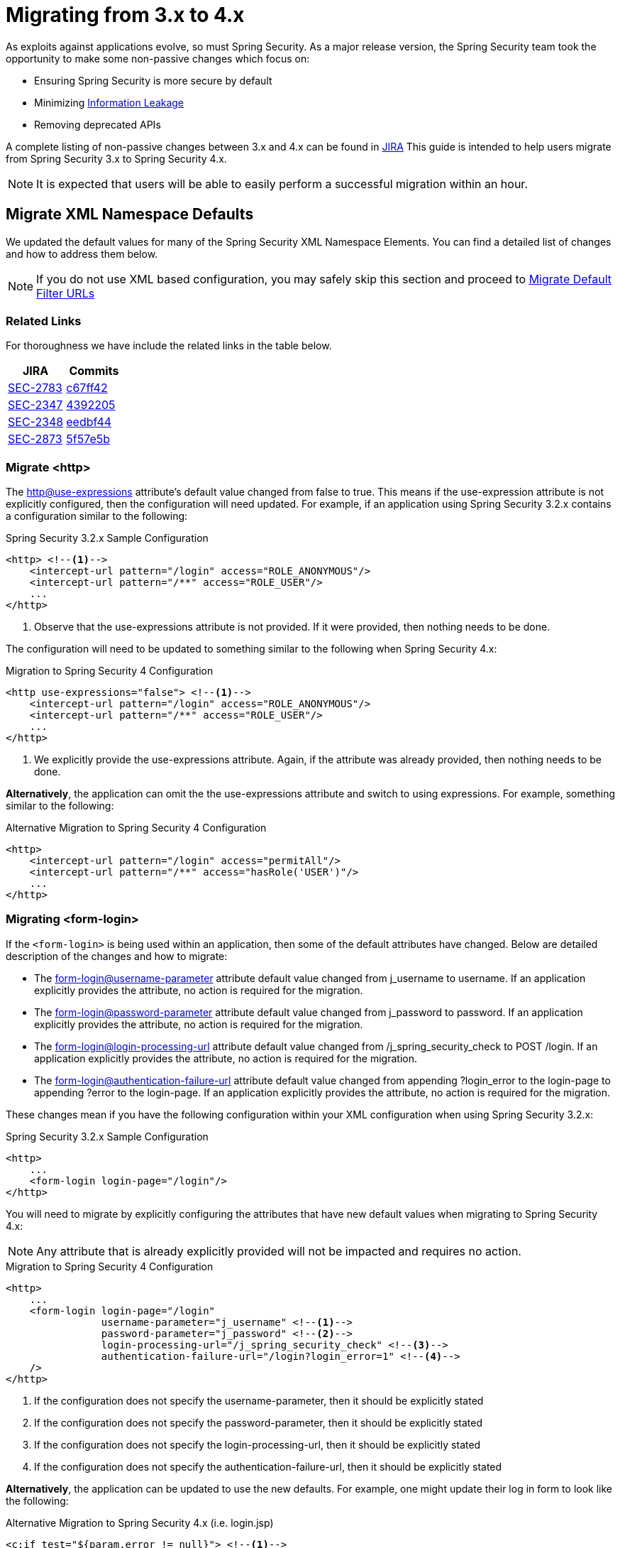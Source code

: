 [[m3to4]]
= Migrating from 3.x to 4.x

As exploits against applications evolve, so must Spring Security.
As a major release version, the Spring Security team took the opportunity to make some non-passive changes which focus on:

* Ensuring Spring Security is more secure by default
* Minimizing https://www.owasp.org/index.php/Information_Leakage[Information Leakage]
* Removing deprecated APIs

A complete listing of non-passive changes between 3.x and 4.x can be found in https://jira.spring.io/issues/?jql=project%20%3D%20SEC%20AND%20status%20in%20(Resolved%2C%20Closed)%20AND%20fixVersion%20in%20(4.0.0%2C%204.0.0.M1%2C%204.0.0.M2%2C%204.0.0.RC1%2C%204.0.0.RC2)%20AND%20labels%20%3D%20passivity[JIRA]
This guide is intended to help users migrate from Spring Security 3.x to Spring Security 4.x.

NOTE: It is expected that users will be able to easily perform a successful migration within an hour.

[[m3to4-xmlnamespace-defaults]]
== Migrate XML Namespace Defaults

We updated the default values for many of the Spring Security XML Namespace Elements.
You can find a detailed list of changes and how to address them below.

NOTE: If you do not use XML based configuration, you may safely skip this section and proceed to <<m3to4-filter-urls>>

[[m3to4-xmlnamespace-related]]
=== Related Links

For thoroughness we have include the related links in the table below.

|====
| JIRA | Commits

| https://jira.spring.io/browse/SEC-2783[SEC-2783]
| https://github.com/spring-projects/spring-security/commit/c67ff42b8abe124b7956896c78e9aac896fd79d9[c67ff42]

| https://jira.spring.io/browse/SEC-2347[SEC-2347]
| https://github.com/spring-projects/spring-security/commit/4392205f63e49b9675b06e584f571a48b017d0b6[4392205]

| https://jira.spring.io/browse/SEC-2348[SEC-2348]
| https://github.com/spring-projects/spring-security/commit/eedbf442359f9a99e367f2fdef61deea1cef46c9[eedbf44]

| https://jira.spring.io/browse/SEC-2873[SEC-2873]
| https://github.com/spring-projects/spring-security/commit/5f57e5b0c3726466db4f5d0521ac26423f0d9cd4[5f57e5b]
|====

[[m3to4-xmlnamespace-http]]
=== Migrate <http>

The <<nsa-http-use-expressions,http@use-expressions>> attribute's default value changed from false to true.
This means if the use-expression attribute is not explicitly configured, then the configuration will need updated.
For example, if an application using Spring Security 3.2.x contains a configuration similar to the following:

.Spring Security 3.2.x Sample Configuration
[source,xml]
----
<http> <!--1-->
    <intercept-url pattern="/login" access="ROLE_ANONYMOUS"/>
    <intercept-url pattern="/**" access="ROLE_USER"/>
    ...
</http>
----

<1> Observe that the use-expressions attribute is not provided. If it were provided, then nothing needs to be done.

The configuration will need to be updated to something similar to the following when Spring Security 4.x:

.Migration to Spring Security 4 Configuration
[source,xml]
----
<http use-expressions="false"> <!--1-->
    <intercept-url pattern="/login" access="ROLE_ANONYMOUS"/>
    <intercept-url pattern="/**" access="ROLE_USER"/>
    ...
</http>
----

<1> We explicitly provide the use-expressions attribute. Again, if the attribute was already provided, then nothing needs to be done.

*Alternatively*, the application can omit the the use-expressions attribute and switch to using expressions.
For example, something similar to the following:


.Alternative Migration to Spring Security 4 Configuration
[source,xml]
----
<http>
    <intercept-url pattern="/login" access="permitAll"/>
    <intercept-url pattern="/**" access="hasRole('USER')"/>
    ...
</http>
----

[[m3to4-xmlnamespace-form-login]]
=== Migrating <form-login>

If the `<form-login>` is being used within an application, then some of the default attributes have changed.
Below are detailed description of the changes and how to migrate:

* The <<nsa-form-login-username-parameter,form-login@username-parameter>> attribute default value changed from j_username to username. If an application explicitly provides the attribute, no action is required for the migration.
* The <<nsa-form-login-password-parameter,form-login@password-parameter>> attribute default value changed from j_password to password. If an application explicitly provides the attribute, no action is required for the migration.
* The <<nsa-form-login-login-processing-url,form-login@login-processing-url>> attribute default value changed from /j_spring_security_check to POST /login. If an application explicitly provides the attribute, no action is required for the migration.
* The <<nsa-form-login-authentication-failure-url,form-login@authentication-failure-url>> attribute default value changed from appending ?login_error to the login-page to appending ?error to the login-page. If an application explicitly provides the attribute, no action is required for the migration.

These changes mean if you have the following configuration within your XML configuration when using Spring Security 3.2.x:


.Spring Security 3.2.x Sample Configuration
[source,xml]
----
<http>
    ...
    <form-login login-page="/login"/>
</http>
----

You will need to migrate by explicitly configuring the attributes that have new default values when migrating to Spring Security 4.x:

NOTE: Any attribute that is already explicitly provided will not be impacted and requires no action.

.Migration to Spring Security 4 Configuration
[source,xml]
----
<http>
    ...
    <form-login login-page="/login"
                username-parameter="j_username" <!--1-->
                password-parameter="j_password" <!--2-->
                login-processing-url="/j_spring_security_check" <!--3-->
                authentication-failure-url="/login?login_error=1" <!--4-->
    />
</http>
----

<1> If the configuration does not specify the username-parameter, then it should be explicitly stated
<2> If the configuration does not specify the password-parameter, then it should be explicitly stated
<3> If the configuration does not specify the login-processing-url, then it should be explicitly stated
<4> If the configuration does not specify the authentication-failure-url, then it should be explicitly stated

**Alternatively**, the application can be updated to use the new defaults.
For example, one might update their log in form to look like the following:

.Alternative Migration to Spring Security 4.x (i.e. login.jsp)
[source,xml]
----
<c:if test="${param.error != null}"> <!--1-->
  <p>Invalid username / password</p>
</c:if>
<c:url var="loginUrl" value="/login"/> <!--2-->
<form action="${loginUrl}" method="post">
    <p><label for="username">User:</label></p>
    <input type="text" id="username" name="username"/> <!--3-->

    <p><label for="password">Password:</label></p>
    <input type="password" id="password" name="password"> <!--4-->

    <div>
        <input name="submit" type="submit"/>
    </div>
</form>
----

<1> If the configuration does not specify the authentication-failure-url, then detect that an invalid log in check to see if the HTTP parameter error is not null.
<2> If the configuration does not specify the login-processing-url, then modify the URL to submit to be "/login"
<3> If the configuration does not specify the username-parameter, then modify the username HTTP parameter to be "username"
<4> If the configuration does not specify the password-parameter, then modify the password HTTP parameter to be "password"

[[m3to4-xmlnamespace-openid-login]]
=== Migrating <openid-login>

The <<nsa-openid-login-login-processing-url,openid-login@login-processing-url>> attribute default value changed from /j_spring_openid_security_login to /login/openid.

This means if the login-processing-url attribute is not explicitly configured, then the configuration will need updated.
For example, if an application using Spring Security 3.2.x contains a configuration similar to the following:

.Spring Security 3.2.x Sample Configuration
[source,xml]
----
<http>
    <openid-login /> <!--1-->
    ...
</http>
----

<1> Observe that the login-processing-url attribute is not provided. If it were provided, then nothing needs to be done.

The configuration will need to be updated to something similar to the following when Spring Security 4.x:

.Migration to Spring Security 4 Configuration
[source,xml]
----
<http>
    <openid-login login-processing-url="/j_spring_openid_security_login"/> <!--1-->
    ...
</http>
----

<1> We explicitly provide the login-processing-url attribute. Again, if the attribute was already provided, then nothing needs to be done.

*Alternatively*, the application can omit the the login-processing-url attribute and update the log in form.
For example, something similar to the following:

.Alternative Migration to Spring Security 4.x (i.e. login.jsp)
[source,xml]
----
<c:url var="openidLoginUrl" value="/login/openid"/> <!--1-->
<form action="${openidLoginUrl}" method="post">

<div>
    <input name="openid_identifier" type="text" value="http://" />
    <input type="submit" value="Sign-In"/>
</div>
</form>
----

<1> If the configuration does not specify the login-processing-url attribute, then update the log in action to "/login/openid".

[[m3to4-xmlnamespace-headers]]
=== Migrating <headers>

As Spring Security 4.0+ <<headers,Security HTTP Response Headers>> is now enabled by default.
This means if an application did not provide the <<nsa-headers,headers>> element, then the configuration will need updated.
For example, if an application using Spring Security 3.2.x contains a configuration similar to the following:

.Spring Security 3.2.x Sample Configuration
[source,xml]
----
<http>
    ...
    <!-- no headers element -->
</http>
----

The application will need updated.
The quickest, but not ideal, solution is to explicitly disable the headers protection using <<nsa-headers-disabled,headers@disabled>>.
For example:

.Migration to Spring Security 4 Configuration
[source,xml]
----
<http>
    ...
    <headers disabled="true"/>
</http>
----

*Alternatively*, the application would enable Security HTTP Response Headers.
In many instances, leaving the Security HTTP Response Headers enabled will not have a negative impact on an application.

Developers are encouraged to read <<headers,Security HTTP Response Headers>> for details on using this feature.

[[m3to4-xmlnamespace-csrf]]
=== Migrating <csrf>

As Spring Security 4.0+ <<csrf,CSRF Protection>> is now enabled by default.
This means if an application did not provide the <<nsa-csrf,csrf>> element, then the configuration will need updated.
For example, if an application using Spring Security 3.2.x contains a configuration similar to the following:

[source,xml]
----
<http>
    ...
    <!-- no csrf element -->
</http>
----

The application will need updated.
The quickest, but not ideal, solution is to explicitly disable the csrf protection using <<nsa-csrf-disabled,csrf@disabled>>.
For example:

.Migration to Spring Security 4 Configuration
[source,xml]
----
<http>
    ...
    <csrf disabled="true"/>
</http>
----

*Alternatively*, the application would enable CSRF.
For more details refer to <<csrf-using,Using Spring Security CSRF Protection>>.

[[m3to4-xmlnamespace-remember-me]]
=== Migrating <remember-me>

If the `<remember-me>` element is being used within an application, then some of the default attributes have changed.
Below are detailed description of the changes and how to migrate:

* The <<nsa-remember-me-remember-me-parameter,remember-me@remember-me-parameter>> attribute default value changed from "_spring_security_remember_me" to "remember-me". If an application explicitly provides the attribute, no action is required for the migration.
* The <<nsa-remember-me-remember-me-cookie,remember-me@remember-me-cookie>> attribute default value changed from "_spring_security_remember_me" to "SPRING_SECURITY_REMEMBER_ME_COOKIE". If an application explicitly provides the attribute, no action is required for the migration.

These changes mean if you have the following configuration within your XML configuration when using Spring Security 3.2.x:

[source,xml]
----
<http>
    ...
    <remember-me />
</http>
----

You will need to migrate by explicitly configuring the attributes that have new default values when migrating to Spring Security 4.x:

NOTE: Any attribute that is already explicitly provided will not be impacted and requires no action.

[source,xml]
----
<http>
    ...
    <remember-me
                remember-me-parameter="_spring_security_remember_me" <!--1-->
                remember-me-cookie="SPRING_SECURITY_REMEMBER_ME_COOKIE" <!--2-->
    />
</http>
----

<1> If the configuration does not specify the remember-me-parameter, then it should be explicitly stated
<2> If the configuration does not specify the remember-me-cookie, then it should be explicitly stated

**Alternatively**, the application can be updated to use the new defaults.
For example, one might update their log in form to look like the following:

.login.html
[source,xml]
----
<c:url var="loginUrl" value="/login"/> <!--2-->
<form action="${loginUrl}" method="post">
    ...

    <p><label for="remember-me">Remember Me</label></p>
    <input type="checkbox" id="remember-me" name="remember-me"/> <!--1-->

    <div>
        <input name="submit" type="submit"/>
    </div>
</form>
----

<1> If the configuration does not specify the remember-me-parameter, then update the HTTP parameter name to be remember-me

NOTE: This approach means that previously remembered users will be forgotten since the remember me cookie name will change.
If you are fine with users needing to authenticate again, then nothing is required.
If you do not want users to authenticate, then the cookie name must be set to SPRING_SECURITY_REMEMBER_ME_COOKIE as illustrated above.

[[m3to4-filter-urls]]
== Migrate Default Filter URLs

A number of servlet Filter's had their default URLs switched to help guard against information leakage.

[[m3to4-filter-urls-cas]]
=== CasAuthenticationFilter

The `CasAuthenticationFilter` filterProcessesUrl property default value changed from "/j_spring_cas_security_check" to "/login/cas".
This means if the filterProcessesUrl property is not explicitly specified, then the configuration will need updated.
For example, if an application using Spring Security 3.2.x contains a configuration similar to the following:

[source,xml]
----
<bean id="casFilter"
      class="org.springframework.security.cas.web.CasAuthenticationFilter">
  <property name="authenticationManager" ref="authenticationManager"/>
</bean>
----

The configuration will need to be updated to something similar to the following when Spring Security 4.x:

[source,xml]
----
<bean id="casFilter"
      class="org.springframework.security.cas.web.CasAuthenticationFilter">
  <property name="authenticationManager" ref="authenticationManager"/>
  <property name="filterProcessesUrl" value="/j_spring_cas_security_check"/>
</bean>
----

*Alternatively*, the `ServiceProperties` can be updated to use the new default:

[source,xml]
----
<bean id="serviceProperties"
      class="org.springframework.security.cas.ServiceProperties">
  <property name="service"
      value="https://example.com/cas-sample/login/cas"/>
</bean>
----

[[m3to4-filter-urls-switchuser]]
=== SwitchUserFilter

* The `SwitchUserFilter` switchUserUrl property default value changed from "/j_spring_security_switch_user" to "/login/impersonate".
This means if the switchUserUrl property is not explicitly specified, then the configuration will need updated.
* The `SwitchUserFilter` exitUserUrl property default value changed from "/j_spring_security_exit_user" to "/logout/impersonate".
This means if the exitUserUrl property is not explicitly specified, then the configuration will need updated.

For example, if an application using Spring Security 3.2.x contains a configuration similar to the following:

[source,xml]
----
<bean id="switchUserProcessingFilter" class="org.springframework.security.web.authentication.switchuser.SwitchUserFilter">
    <property name="userDetailsService" ref="userDetailsService" />
    <property name="targetUrl" value="/" />
 </bean>
----

The configuration will need to be updated to something similar to the following when Spring Security 4.x:

[source,xml]
----
<bean id="switchUserProcessingFilter" class="org.springframework.security.web.authentication.switchuser.SwitchUserFilter">
    <property name="switchUserUrl" value="/login/impersonate" />
    <property name="exitUserUrl" value="/logout/impersonate" />

    <property name="userDetailsService" ref="userDetailsService" />
    <property name="targetUrl" value="/" />
 </bean>
----

*Alternatively*, the URL's within the application can be updated from:

* "/j_spring_security_switch_user" to "/login/impersonate"
* "/j_spring_security_exit_user" to "/logout/impersonate"

[[m3to4-header]]
== HTTP Response Header Configuration Changes

In Spring Security 3.x the HTTP Response Header configuration was difficult to customize.
If an application overrode a single default, then all of the other defaults would be disabled.
This was unintuitive, error prone, and most importantly not very secure.

Spring Security 4.x has changed both the Java Configuration and XML Configuration to require explicit disabling of defaults.
Additionally, it has made customizing a single default much easier.

If an application has customized the HTTP Response Header Configuration in any way, they are impacted by this change.
If the application used the defaults, then they are not impacted by this change.

A detailed description of how to configure Security HTTP Response Headers can be found in the <<headers,reference>>.
Below we highlight the changes in configuring the Security HTTP Response Headers between 3.x and 4.x.

* <<m3to4-header-xml,Migrating XML Based Configuration>>
* <<m3to4-header-jc,Migrating Java Based Configuration>>

[[m3to4-header-xml]]
=== XML Namespace HTTP Response Header Samples

In Spring Security 3.x, the following configuration

[source,xml]
----
<http>
   ...
   <headers>
       <frame-options policy="SAMEORIGIN"/>
   </headers>
----

would add the following header:

[source,http]
----
X-Frame-Options: SAMEORIGIN
----

In Spring Security 4.x, the same configuration would add

[source,http]
----
Cache-Control: no-cache, no-store, max-age=0, must-revalidate
Pragma: no-cache
Expires: 0
X-Content-Type-Options: nosniff
Strict-Transport-Security: max-age=31536000 ; includeSubDomains
X-Frame-Options: SAMEORIGIN
X-XSS-Protection: 1; mode=block
----

If we want to the configuration the same, we must explicitly disable the other defaults.

[source,xml]
----
<http>
   ...
   <headers defaults-disabled="true">
       <frame-options policy="SAMEORIGIN"/>
   </headers>
----

would add the following header:

[source,http]
----
X-Frame-Options: SAMEORIGIN
----

[[m3to4-header-jc]]
=== Java Configuration HTTP Response Header Samples

[[m3to4-header-jc-defaults-preserved]]
==== Migrate Headers Java Config Defaults Preserved

In Spring Security 3.x, the following configuration

[source,java]
----
http
  // ...
  .headers()
    .addHeaderWriter(new XFrameOptionsHeaderWriter(XFrameOptionsMode.SAMEORIGIN));
----

would add the following header:

[source,http]
----
X-Frame-Options: SAMEORIGIN
----

In Spring Security 4.x, the same configuration would add

[source,http]
----
Cache-Control: no-cache, no-store, max-age=0, must-revalidate
Pragma: no-cache
Expires: 0
X-Content-Type-Options: nosniff
Strict-Transport-Security: max-age=31536000 ; includeSubDomains
X-Frame-Options: SAMEORIGIN
X-XSS-Protection: 1; mode=block
----

If we want to the configuration the same, we must explicitly disable the other defaults.

[source,java]
----
http
  // ...
  .headers()
     // do not use any default headers unless explicitly listed
    .defaultsDisabled()
    .frameOptions()
        .sameOrigin();
----

would add the following header:

[source,http]
----
X-Frame-Options: SAMEORIGIN
----


[[m3to4-header-jc-]]
==== Migrate Headers Java Config Method Chaining

In Spring Security 3.x, the following configuration

[source,java]
----
http
  // ...
  .headers()
    .cacheControl()
    .frameOptions();
----

would compile succesfully.
However, Spring Security 4.x it will not compile.
This is due to the fact that additional options needed to be added to support customizing the configuration.
Instead, we must chain the headers customizations with `.and()`.
For example:

[source,java]
----
http
  // ...
  .headers()
     // do not use any default headers unless explicitly listed
    .defaultsDisabled()
    .cacheControl().and()
    .frameOptions();
----

[[m3to4-deprecations]]
== Deprecations

A number of deprecations were removed in Spring Security 4.
The following section describes how to migrate the removal of all deprecations.

=== spring-security-acl

==== AclImpl

AclImpl had a deprecated constructor removed. Specifically, the constructor that defaults the `PermissionGrantingStrategy` was removed:

[source,java]
----
@Deprecated
public AclImpl(ObjectIdentity objectIdentity, Serializable id, AclAuthorizationStrategy aclAuthorizationStrategy,
               AuditLogger auditLogger, Acl parentAcl, List<Sid> loadedSids, boolean entriesInheriting, Sid owner) {
    ...
}
----

This means that an AclImpl was being created with this constructor:

[source,java]
----
new AclImpl(objectIdentity, id, aclAuthorizationStrategy, auditLogger,
            parentAcl, loadedSids, entriesInheriting, owner);
----

it needs to be updated to pass in the `PermissionGrantingStrategy` instead of the `AuditLogger`


[source,java]
----
PermissionGrantingStrategy permissionGrantingStrategy =
   new DefaultPermissionGrantingStrategy(auditLogger);
new AclImpl(objectIdentity, id, aclAuthorizationStrategy, permissionGrantingStrategy,
            parentAcl, loadedSids, entriesInheriting, owner);
----

==== EhCacheBasedAclCache

`EhCacheBasedAclCache` had a deprecated constructor removed. Specifically, the constructor that defaults the `PermissionGrantingStrategy` was removed:

[source,java]
----
@Deprecated
public EhCacheBasedAclCache(Ehcache cache) {
    ...
}
----

This means that an `EhCacheBasedAclCache` was being created with this constructor:

[source,java]
----
new EhCacheBasedAclCache(ehCache);
----

it needs to be updated to pass in the `PermissionGrantingStrategy` too:


[source,java]
----
PermissionGrantingStrategy permissionGrantingStrategy =
   new DefaultPermissionGrantingStrategy(auditLogger);
new EhCacheBasedAclCache(ehCache, permissionGrantingStrategy);
----

=== spring-security-cas

==== ServiceAuthenticationDetailsSource

`ServiceAuthenticationDetailsSource` removed the deprecated construtors that defaulted the `ServiceProperties`.

[source,java]
----
@Deprecated
public ServiceAuthenticationDetailsSource() {
    ...
}

@Deprecated
public ServiceAuthenticationDetailsSource(final String artifactParameterName) {
    ...
}
----

This means that an `ServiceAuthenticationDetailsSource` was being created with these constructors:

[source,java]
----
new ServiceAuthenticationDetailsSource();

new ServiceAuthenticationDetailsSource(artifactId);
----

it needs to be updated to pass in the `ServiceProperties` as shown below:


[source,java]
----
new ServiceAuthenticationDetailsSource(serviceProperties);

new ServiceAuthenticationDetailsSource(serviceProperties, artifactId);
----

=== spring-security-config

==== filter-invocation-definition-source

The XML element `filter-invocation-definition-source` was removed in favor of <<nsa-filter-security-metadata-source,filter-security-metadata-source>>.
This means if you have something like this:

[source,xml]
----
<filter-invocation-definition-source ...>
    ...
</filter-invocation-definition-source>
----

it needs to be replaced with:

[source,xml]
----
<filter-security-metadata-source ...>
    ...
</filter-security-metadata-source>
----

==== http@access-denied-page
The XML attribute `http@access-denied-page` was removed in favor of <<nsa-access-denied-handler-error-page,access-denied-handler@error-page>>.
This means if you have something like this:


[source,xml]
----
<http ... access-denied-page="/denied">
    ...
</http>
----

it needs to be replaced with:

[source,xml]
----
<http ...>
    <access-denied-handler error-page="/denied"/>
</http>
----

==== http@path-type
The XML attribute `http@path-type` was removed in favor of <<nsa-http-request-matcher,http@request-matcher>>.
This means if you have something like this:


[source,xml]
----
<http ... path-type="regex">
    ...
</http>
----

it needs to be replaced with:

[source,xml]
----
<http ... request-matcher="regex">
    ...
</http>
----

==== filter-chain-map@path-type
The XML attribute `filter-chain-map@path-type` was removed in favor of <<nsa-filter-chain-map-request-matcher,filter-chain-map@request-matcher>>.
This means if you have something like this:


[source,xml]
----
<filter-chain-map ... path-type="regex">
    ...
</filter-chain-map>
----

it needs to be replaced with:

[source,xml]
----
<filter-chain-map ... request-matcher="regex">
    ...
</filter-chain-map>
----

==== filter-security-metadata-source@path-type
The XML attribute `filter-security-metadata-source@path-type` was removed in favor of <<nsa-filter-security-metadata-source-request-matcher,filter-security-metadata-source@request-matcher>>.
This means if you have something like this:


[source,xml]
----
<filter-security-metadata-source ... path-type="regex">
    ...
</filter-security-metadata-source>
----

it needs to be replaced with:

[source,xml]
----
<filter-security-metadata-source ... request-matcher="regex">
    ...
</filter-security-metadata-source>
----

=== spring-security-core

==== SecurityConfig

`SecurityConfig.createSingleAttributeList(String)` was removed in favor of using `SecurityConfig.createList(String...)`.
This means if you have something like this:

[source,java]
----
List<ConfigAttribute> attrs =
    SecurityConfig.createSingleAttributeList("ROLE_USER");
----

needs to be replaced with:

[source,java]
----
List<ConfigAttribute> attrs =
    SecurityConfig.createList("ROLE_USER");
----

==== UserDetailsServiceWrapper

`UserDetailsServiceWrapper` was deprecated in favor of using `RoleHierarchyAuthoritiesMapper`.
For example, if you have something like this:

[source,xml]
----
<authentication-manager>
    <authentication-provider user-service-ref="userDetailsServiceWrapper"/>
</authentication-manager>

<b:bean id="userDetailsServiceWrapper" class="org.springframework.security.access.hierarchicalroles.UserDetailsServiceWrapper">
    <b:property name="userDetailsService" ref="userDetailsService"/>
    <b:property name="roleHierarchy" ref="roleHierarchy"/>
</b:bean>

<b:bean id="roleHierarchy" class="org.springframework.security.access.hierarchicalroles.RoleHierarchyImpl">
    <b:property name="hierarchy">
        <b:value>
            ROLE_ADMIN > ROLE_USER
        </b:value>
    </b:property>
</b:bean>
----

then it needs to be migrated with something like this:

TBD

==== UserDetailsWrapper
`UserDetailsWrapper` was deprecated in favor of using `RoleHierarchyAuthoritiesMapper`.
Typically users would not use the `UserDetailsWrapper` directly. However, if they are they can use `RoleHierarchyAuthoritiesMapper`
For example, if the following code is present:

[source,java]
----
UserDetailsWrapper authenticate = new UserDetailsWrapper(userDetails, roleHiearchy);
----

then it needs to be replaced by:

[source,java]
----
Collection<GrantedAuthority> allAuthorities =
    roleHiearchy.getReachableGrantedAuthorities(userDetails.getAuthorities());
UserDetails authenticate =
    new User(userDetails.getUsername(), userDetails.getPassword(), allAuthorities);
----

==== AbstractAccessDecisionManager

The default constructor for `AbstractAccessDecisionManager` has been deprecated along with the `setDecisionVoters` method.
Naturally, this impacts the subclasses `AffirmativeBased`, `ConsensusBased`, and `UnanimousBased`.
For example, this means that if you are using the following:

[source,java]
----
AffirmativeBased affirm = new AffirmativeBased();
affirm.setDecisionVoters(voters);
----

it needs to be migrated to:

[source,java]
----
AffirmativeBased affirm = new AffirmativeBased(voters);
----

This type of migration also applies to XML based configuration.
For example, if you are using the following:

[source,xml]
----
<b:bean class="org.springframework.security.access.vote.UnanimousBased">
    <b:property name="decisionVoters" ref="voters"/>
</b:bean>
----

then it needs to be migrated to:

[source,xml]
----
<b:bean class="org.springframework.security.access.vote.UnanimousBased">
    <b:constructor-arg ref="voters"/>
</b:bean>
----

==== AuthenticationException

The constructor that accepts extraInformation within `AuthenticationException` was removed to prevent accidental leaking of the `UserDetails`.
Specifically, the following we removed.

[source,java]
----
public AccountExpiredException(String msg, Object extraInformation) {
...
}
----

This impacts the subclasses `AccountStatusException`, `AccountExpiredException`, `BadCredentialsException`, `CredentialsExpiredException`, `DisabledException`, `LockedException`, and `UsernameNotFoundException`.
If use are using any of these constructors, simply remove the additional argument.
For example, the following is changed from:

[source,java]
----
new LockedException("Message", userDetails);
----

to:

[source,java]
----
new LockedException("Message");
----

==== AnonymousAuthenticationProvider

`AnonymousAuthenticationProvider` default constructor and `setKey` method was deprecated in favor of using constructor injection.
For example, if you have the following:

[source,java]
----
AnonymousAuthenticationProvider provider = new AnonymousAuthenticationProvider();
provider.setKey(key);
----

it should be changed to:

[source,java]
----
AnonymousAuthenticationProvider provider = new AnonymousAuthenticationProvider(key);
----

==== AuthenticationDetailsSourceImpl

`AuthenticationDetailsSourceImpl` was deprecated in favor of writing a custom `AuthenticationDetailsSource`.
For example, if you have the following:

[source,java]
----
AuthenticationDetailsSourceImpl source = AuthenticationDetailsSourceImpl();
source.setClazz(CustomSource.class);
----

You should implement `AuthenticationDetailsSource` directly to return `CustomSource`:

[source,java]
----
public CustomSourceAuthenticationDetailsSource implements AuthenticationDetailsSource<Object, Object> {

    public Object buildDetails(Object context) {
        return new CustomSource(context);
    }
}
----

==== ProviderManager

`ProviderManager` has removed the deprecated default constructor and the correspdonding setter methods in favor of using constructor injection.
It has also removed the clearExtraInformation property since the `AuthenticationException` had the extra information property removed.

For example, if you have something like the following:

[source,java]
----
ProviderManager provider = new ProviderManager();
provider.setParent(parent);
provider.setProviders(providers);
provider.setClearExtraInformation(true);
----

then it should be changed to:

[source,java]
----
ProviderManager provider = new ProviderManager(parent, providers);
----

==== RememberMeAuthenticationProvider
`RememberMeAuthenticationProvider` had the default constructor and the `setKey` method removed in favor of constructor injection.
For example:

[source,java]
----
RememberMeAuthenticationProvider provider = new RememberMeAuthenticationProvider();
provider.setProvider(key);
----

should be migrated to:

[source,java]
----
RememberMeAuthenticationProvider provider = new RememberMeAuthenticationProvider(key);
----

==== GrantedAuthorityImpl

`GrantedAuthorityImpl` was removed in favor of `SimpleGrantedAuthority` or implementing your own.
For example:

[source,java]
----
new GrantedAuthorityImpl(role);
----

should be replaced with

[source,java]
----
new SimpleGrantedAuthority(role);
----

==== InMemoryDaoImpl

`InMemoryDaoImpl` was replaced in favor of `InMemoryUserDetailsManager`

==== spring-security-openid

==== OpenID4JavaConsumer

The `OpenID4JavaConsumer` constructors that accept `List<OpenIDAttribute>` have been removed in favor of using an `AxFetchListFactory`.
For example:

[source,java]
----
new OpenIDJavaConsumer(attributes);
----

should be replaced with:

[source,java]
----
Map<String, List<OpenIDAttribute>> regexMap = new HashMap<String,List<OpenIDAttribute>>();
regexMap.put(".*", attributes);
RegexBasedAxFetchListFactory factory = new RegexBasedAxFetchListFactory(regexMap);
new OpenIDJavaConsumer(factory);
----

=== spring-security-taglibs

Spring Security's authorize JSP tag deprecated the properties `ifAllGranted`, `ifAnyGranted`, and `ifNotGranted` in favor of using expressions.

For example:

[source,xml]
----
<sec:authorize ifAllGranted="ROLE_A,ROLE_B">
  Must have ROLE_A and ROLE_B
</sec:authorize>
<sec:authorize ifAnyGranted="ROLE_A,ROLE_B">
  Must have ROLE_A or ROLE_B
</sec:authorize>
<sec:authorize ifNotGranted="ROLE_A,ROLE_B">
  Must not have ROLE_A
</sec:authorize>
----

can be replaced with:

[source,xml]
----
<sec:authorize access="hasRole('ROLE_A') and hasRole('ROLE_B')">
  Must have ROLE_A and ROLE_B
</sec:authorize>
<sec:authorize access="hasAnyRole('ROLE_A','ROLE_B')">
  Must have ROLE_A or ROLE_B
</sec:authorize>
<sec:authorize ifNotGranted="!hasRole('ROLE_A')">
  Must not have ROLE_A
</sec:authorize>
----

=== spring-security-web

==== FilterChainProxy

`FilterChainProxy` removed the `setFilterChainMap` method in favor of constructor injection.
For example, if you have the following:

[source,java]
----
FilterChainProxy filter = new FilterChainProxy();
filter.setFilterChainMap(filterChainMap);
----

it should be replaced with:

[source,java]
----
FilterChainProxy filter = new FilterChainProxy(filterChainMap);
----

`FilterChainProxy` also removed `getFilterChainMap` in favor of using `getFilterChains` for example:

[source,java]
----
FilterChainProxy filter = ...
Map<RequestMatcher,List<Filter>> mappings = filter.getFilterChainMap();
----

should be replaced with


[source,java]
----
FilterChainProxy filter = ...
List<SecurityFilterChain> mappings = filter.getFilterChains();
----

==== ExceptionTranslationFilter

The default constructor for `ExceptionTranslationFilter` and the `setAuthenticationEntryPoint` method was removed in favor of using constructor injection.

[source,java]
----
ExceptionTranslationFilter filter = new ExceptionTranslationFilter();
filter.setAuthenticationEntryPoint(entryPoint);
filter.setRequestCache(requestCache);
----

can be replaced with

[source,java]
----
ExceptionTranslationFilter filter = new ExceptionTranslationFilter(entryPoint, requestCache);
----

==== AbstractAuthenticationProcessingFilter

`AbstractAuthenticationProcessingFilter` had its `successfulAuthentication(HttpServletRequest,HttpServletResponse,Authentication)` method removed.
So if your application overrides the following method:

[source,java]
----
protected void successfulAuthentication(HttpServletRequest request, HttpServletResponse response,
             Authentication authResult) throws IOException, ServletException {
}
----

it should be replaced with:

[source,java]
----
protected void successfulAuthentication(HttpServletRequest request, HttpServletResponse response,
             FilterChain chain, Authentication authResult) throws IOException, ServletException {
}
----

==== AnonymousAuthenticationFilter

`AnonymousAuthenticationFilter` had the default constructor and the `setKey` and `setPrincipal` methods removed in favor of constructor injection.
For example:

[source,java]
----
AnonymousAuthenticationFilter filter = new AnonymousAuthenticationFilter();
filter.setKey(key);
filter.setUserAttribute(attrs);
----

should be replaced with:

[source,java]
----
AnonymousAuthenticationFilter filter =
    new AnonymousAuthenticationFilter(key,attrs.getPassword(),attrs.getAuthorities());
----

==== LoginUrlAuthenticationEntryPoint

The `LoginUrlAuthenticationEntryPoint` default constructor and the `setLoginFormUrl` method was removed in favor of constructor injection.
For example:

[source,java]
----
LoginUrlAuthenticationEntryPoint entryPoint = new LoginUrlAuthenticationEntryPoint();
entryPoint.setLoginFormUrl(loginFormUrl);
----
should be replaced with

[source,java]
----
LoginUrlAuthenticationEntryPoint entryPoint = new LoginUrlAuthenticationEntryPoint(loginFormUrl);
----

==== PreAuthenticatedGrantedAuthoritiesUserDetailsService

`PreAuthenticatedGrantedAuthoritiesUserDetailsService` removed `createuserDetails` in favor of `createUserDetails`.

==== AbstractRememberMeServices

`AbstractRememberMeServices` and its subclasses `PersistentTokenBasedRememberMeServices` and `TokenBasedRememberMeServices` removed the default constructor and the `setKey` and `setUserDetailsService` methods in favor of constructor injection.
For example:

[source,java]
----
PersistentTokenBasedRememberMeServices services = new PersistentTokenBasedRememberMeServices();
services.setKey(key);
services.setUserDetailService(userDetailsService);
services.setTokenRepository(tokenRepository);
----

should be replaced with

[source,java]
----
PersistentTokenBasedRememberMeServices services =
    new PersistentTokenBasedRememberMeServices(key, userDetailsService, tokenRepository);
----

==== RememberMeAuthenticationFilter

`RememberMeAuthenticationFilter` default constructor and the `setAuthenticationManager` and `setRememberMeServices` methods were removed in favor of constructor injection.

[source,java]
----
RememberMeAuthenticationFilter filter = new RememberMeAuthenticationFilter();
filter.setAuthenticationManager(authenticationManager);
filter.setRememberServices(rememberMeServices);
----

should be replaced with

[source,java]
----
RememberMeAuthenticationFilter filter =
    new RememberMeAuthenticationFilter(authenticationManager,rememberMeServices);
----

==== TokenBasedRememberMeServices

`TokenBasedRememberMeServices` default constructor and the `setKey` and `setUserDetailsService` methods were removed in favor of constructor injection.

[source,java]
----
TokenBasedRememberMeServices services = new TokenBasedRememberMeServices();
services.setKey(key);
services.setUserDetailsService(userDetailsService);
----

should be replaced with

[source,java]
----
TokenBasedRememberMeServices services =
    new TokenBasedRememberMeServices(key,userDetailsService);
----

==== ConcurrentSessionControlStrategy

`ConcurrentSessionControlStrategy` was replaced with `ConcurrentSessionControlAuthenticationStrategy`.
Previously `ConcurrentSessionControlStrategy` could not be decoupled from `SessionFixationProtectionStrategy`.
Now it is completely decoupled.
For example, the following:

[source,java]
----
ConcurrentSessionControlStrategy strategy = new ConcurrentSessionControlStrategy(sessionRegistry);
----

can be replaced with

[source,java]
----
List<SessionAuthenticationStrategy> delegates = new ArrayList<SessionAuthenticationStrategy>();
delegates.add(new ConcurrentSessionControlAuthenticationStrategy(sessionRegistry));
delegates.add(new SessionFixationProtectionStrategy());
delegates.add(new RegisterSessionAuthenticationStrategy(sessionRegistry));
CompositeSessionAuthenticationStrategy strategy = new CompositeSessionAuthenticationStrategy(delegates);
----

==== SessionFixationProtectionStrategy

`SessionFixationProtectionStrategy` removed `setRetainedAttributes` method in favor of users subclassing `SessionFixationProtectionStrategy` and overriding `extractAttributes` method.

==== BasicAuthenticationFilter

`BasicAuthenticationFilter` default constructor and the `setAuthenticationManager` and `setRememberMeServices` methods were removed in favor of constructor injection.

[source,java]
----
BasicAuthenticationFilter filter = new BasicAuthenticationFilter();
filter.setAuthenticationManager(authenticationManager);
filter.setAuthenticationEntryPoint(entryPoint);
filter.setIgnoreFailure(ignoreFailure);
----

should be replaced with

[source,java]
----
BasicAuthenticationFilter filter =
    new BasicAuthenticationFilter(authenticationManager,entryPoint, ignoreFailure);
----

==== SecurityContextPersistenceFilter

`SecurityContextPersistenceFilter` removed the `setSecurityContextRepository` in favor of constructor injection.
For example:

[source,java]
----
SecurityContextPersistenceFilter filter = new SecurityContextPersistenceFilter();
filter.setSecurityContextRepository(securityContextRepository);
----

should be replaced with

[source,java]
----
SecurityContextPersistenceFilter filter = new SecurityContextPersistenceFilter(securityContextRepository);
----

==== RequestCacheAwareFilter

`RequestCacheAwareFilter` removed the `setRequestCache` in favor of constructor injection.
For example:

[source,java]
----
RequestCacheAwareFilter filter = new RequestCacheAwareFilter();
filter.setRequestCache(requestCache);
----

should be replaced with

[source,java]
----
RequestCacheAwareFilter filter = new RequestCacheAwareFilter(requestCache);
----

==== ConcurrentSessionFilter

`ConcurrentSessionFilter` removed the default constructor and the `setExpiredUrl` and `setSessionRegistry` methods in favor of constructor injection.
For example:

[source,java]
----
ConcurrentSessionFilter filter = new ConcurrentSessionFilter();
filter.setSessionRegistry(sessionRegistry);
filter.setExpiredUrl(expiredUrl);
----

should be replaced with

[source,java]
----
ConcurrentSessionFilter filter = new ConcurrentSessionFilter(sessionRegistry,expiredUrl);
----

==== SessionManagementFilter

`SessionManagementFilter` removed the `setSessionAuthenticationStrategy` method in favor of constructor injection.
For example:

[source,java]
----
SessionManagementFilter filter = new SessionManagementFilter(securityContextRepository);
filter.setSessionAuthenticationStrategy(sessionAuthenticationStrategy);
----

should be replaced with

[source,java]
----
SessionManagementFilter filter = new SessionManagementFilter(securityContextRepository, sessionAuthenticationStrategy);
----

==== RequestMatcher

The `RequestMatcher` and its implementations have moved from the package `org.springframework.security.web.util` to `org.springframework.security.web.util.matcher`.
Specifically

* `org.springframework.security.web.util.RequestMatcher` -> `org.springframework.security.web.util.matcher.RequestMatcher`
* `org.springframework.security.web.util.AntPathRequestMatcher` -> `org.springframework.security.web.util.matcher.AntPathRequestMatcher`
* `org.springframework.security.web.util.AnyRequestMatcher` -> `org.springframework.security.web.util.matcher.AnyRequestMatcher.INSTANCE`
* `org.springframework.security.web.util.ELRequestMatcher` -> `org.springframework.security.web.util.matcher.ELRequestMatcher`
* `org.springframework.security.web.util.IpAddressMatcher` -> `org.springframework.security.web.util.matcher.IpAddressMatcher`
* `org.springframework.security.web.util.RequestMatcherEditor` -> `org.springframework.security.web.util.matcher.RequestMatcherEditor`
* `org.springframework.security.web.util.RegexRequestMatcher` -> `org.springframework.security.web.util.matcher.RegexRequestMatcher`

==== WebSecurityExpressionHandler

`WebSecurityExpressionHandler` was removed in favor of using `SecurityExpressionHandler<FilterInvocation>`.

This means if you are using:

[source,java]
----
WebSecurityExpressionHandler handler = ...
----

it needs to be updated to

[source,java]
----
SecurityExpressionHandler<FilterInvocation> handler = ...
----

== Automatic ROLE_ prefixing

Spring Security 4 made the use of ROLE_ consistent.

Not everyone is impacted by this change.
You are impacted if user's roles are *not* prefixed with ROLE_.
If all of your user's roles are prefixed with ROLE_ you are NOT impacted.

For details on this change and how to migrate, refer to the https://jira.spring.io/browse/SEC-2758[SEC-2758] description.
